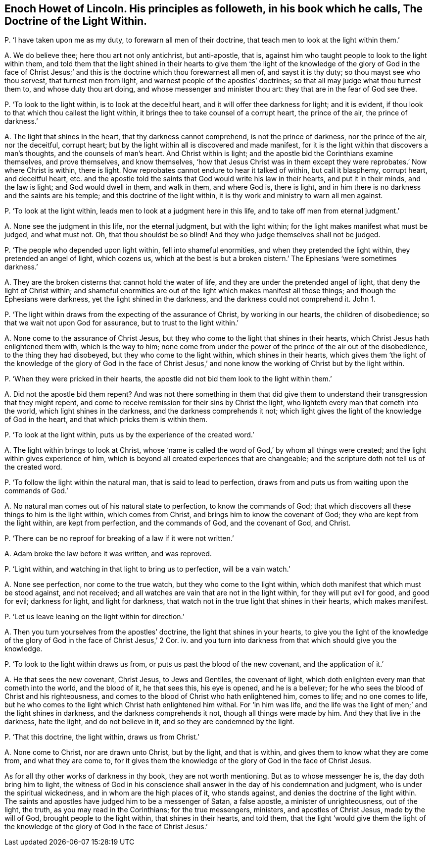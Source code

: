 [#ch-92.style-blurb, short="The Doctrine of the Light Within"]
== Enoch Howet of Lincoln. His principles as followeth, in his book which he calls, [.book-title]#The Doctrine of the Light Within.#

[.discourse-part]
P+++.+++ '`I have taken upon me as my duty, to forewarn all men of their doctrine,
that teach men to look at the light within them.`'

[.discourse-part]
A+++.+++ We do believe thee; here thou art not only antichrist, but anti-apostle, that is,
against him who taught people to look to the light within them,
and told them that the light shined in their hearts to give them '`the
light of the knowledge of the glory of God in the face of Christ Jesus;`'
and this is the doctrine which thou forewarnest all men of,
and sayst it is thy duty; so thou mayst see who thou servest,
that turnest men from light, and warnest people of the apostles`' doctrines;
so that all may judge what thou turnest them to, and whose duty thou art doing,
and whose messenger and minister thou art: they that are in the fear of God see thee.

[.discourse-part]
P+++.+++ '`To look to the light within, is to look at the deceitful heart,
and it will offer thee darkness for light; and it is evident,
if thou look to that which thou callest the light within,
it brings thee to take counsel of a corrupt heart, the prince of the air,
the prince of darkness.`'

[.discourse-part]
A+++.+++ The light that shines in the heart, that thy darkness cannot comprehend,
is not the prince of darkness, nor the prince of the air, nor the deceitful,
corrupt heart; but by the light within all is discovered and made manifest,
for it is the light within that discovers a man`'s thoughts,
and the counsels of man`'s heart.
And Christ within is light; and the apostle bid the Corinthians examine themselves,
and prove themselves, and know themselves,
'`how that Jesus Christ was in them except they were
reprobates.`' Now where Christ is within,
there is light.
Now reprobates cannot endure to hear it talked of within, but call it blasphemy,
corrupt heart, and deceitful heart,
etc. and the apostle told the saints that God would write his law in their hearts,
and put it in their minds, and the law is light;
and God would dwell in them, and walk in them, and where God is, there is light,
and in him there is no darkness and the saints are his temple;
and this doctrine of the light within,
it is thy work and ministry to warn all men against.

[.discourse-part]
P+++.+++ '`To look at the light within, leads men to look at a judgment here in this life,
and to take off men from eternal judgment.`'

[.discourse-part]
A+++.+++ None see the judgment in this life, nor the eternal judgment,
but with the light within; for the light makes manifest what must be judged,
and what must not.
Oh, that thou shouldst be so blind!
And they who judge themselves shall not be judged.

[.discourse-part]
P+++.+++ '`The people who depended upon light within, fell into shameful enormities,
and when they pretended the light within, they pretended an angel of light,
which cozens us,
which at the best is but a broken cistern.`' The Ephesians '`were sometimes darkness.`'

[.discourse-part]
A+++.+++ They are the broken cisterns that cannot hold the water of life,
and they are under the pretended angel of light, that deny the light of Christ within;
and shameful enormities are out of the light which makes manifest all those things;
and though the Ephesians were darkness, yet the light shined in the darkness,
and the darkness could not comprehend it.
John 1.

[.discourse-part]
P+++.+++ '`The light within draws from the expecting of the assurance of Christ,
by working in our hearts, the children of disobedience;
so that we wait not upon God for assurance, but to trust to the light within.`'

[.discourse-part]
A+++.+++ None come to the assurance of Christ Jesus,
but they who come to the light that shines in their hearts,
which Christ Jesus hath enlightened them with, which is the way to him;
none come from under the power of the prince of the air out of the disobedience,
to the thing they had disobeyed, but they who come to the light within,
which shines in their hearts,
which gives them '`the light of the knowledge of the glory of God in the face
of Christ Jesus,`' and none know the working of Christ but by the light within.

[.discourse-part]
P+++.+++ '`When they were pricked in their hearts,
the apostle did not bid them look to the light within them.`'

[.discourse-part]
A+++.+++ Did not the apostle bid them repent?
And was not there something in them that did give them to
understand their transgression that they might repent,
and come to receive remission for their sins by Christ the light,
who lighteth every man that cometh into the world, which light shines in the darkness,
and the darkness comprehends it not;
which light gives the light of the knowledge of God in the heart,
and that which pricks them is within them.

[.discourse-part]
P+++.+++ '`To look at the light within, puts us by the experience of the created word.`'

[.discourse-part]
A+++.+++ The light within brings to look at Christ,
whose '`name is called the word of God,`' by whom all things were created;
and the light within gives experience of him,
which is beyond all created experiences that are changeable;
and the scripture doth not tell us of the created word.

[.discourse-part]
P+++.+++ '`To follow the light within the natural man, that is said to lead to perfection,
draws from and puts us from waiting upon the commands of God.`'

[.discourse-part]
A+++.+++ No natural man comes out of his natural state to perfection,
to know the commands of God;
that which discovers all these things to him is the light within,
which comes from Christ, and brings him to know the covenant of God;
they who are kept from the light within, are kept from perfection,
and the commands of God, and the covenant of God, and Christ.

[.discourse-part]
P+++.+++ '`There can be no reproof for breaking of a law if it were not written.`'

[.discourse-part]
A+++.+++ Adam broke the law before it was written, and was reproved.

[.discourse-part]
P+++.+++ '`Light within, and watching in that light to bring us to perfection,
will be a vain watch.`'

[.discourse-part]
A+++.+++ None see perfection, nor come to the true watch,
but they who come to the light within,
which doth manifest that which must be stood against, and not received;
and all watches are vain that are not in the light within,
for they will put evil for good, and good for evil; darkness for light,
and light for darkness, that watch not in the true light that shines in their hearts,
which makes manifest.

[.discourse-part]
P+++.+++ '`Let us leave leaning on the light within for direction.`'

[.discourse-part]
A+++.+++ Then you turn yourselves from the apostles`' doctrine,
the light that shines in your hearts,
to give you the light of the knowledge of the glory
of God in the face of Christ Jesus,`' 2 Cor.
iv. and you turn into darkness from that which should give you the knowledge.

[.discourse-part]
P+++.+++ '`To look to the light within draws us from,
or puts us past the blood of the new covenant, and the application of it.`'

[.discourse-part]
A+++.+++ He that sees the new covenant, Christ Jesus, to Jews and Gentiles,
the covenant of light, which doth enlighten every man that cometh into the world,
and the blood of it, he that sees this, his eye is opened, and he is a believer;
for he who sees the blood of Christ and his righteousness,
and comes to the blood of Christ who hath enlightened him, comes to life;
and no one comes to life,
but he who comes to the light which Christ hath enlightened him withal.
For '`in him was life,
and the life was the light of men;`' and the light shines in darkness,
and the darkness comprehends it not, though all things were made by him.
And they that live in the darkness, hate the light, and do not believe in it,
and so they are condemned by the light.

[.discourse-part]
P+++.+++ '`That this doctrine, the light within, draws us from Christ.`'

[.discourse-part]
A+++.+++ None come to Christ, nor are drawn unto Christ, but by the light, and that is within,
and gives them to know what they are come from, and what they are come to,
for it gives them the knowledge of the glory of God in the face of Christ Jesus.

As for all thy other works of darkness in thy book, they are not worth mentioning.
But as to whose messenger he is, the day doth bring him to light,
the witness of God in his conscience shall answer
in the day of his condemnation and judgment,
who is under the spiritual wickedness, and in whom are the high places of it,
who stands against, and denies the doctrine of the light within.
The saints and apostles have judged him to be a messenger of Satan, a false apostle,
a minister of unrighteousness, out of the light, the truth,
as you may read in the Corinthians; for the true messengers, ministers,
and apostles of Christ Jesus, made by the will of God,
brought people to the light within, that shines in their hearts, and told them,
that the light '`would give them the light of the knowledge
of the glory of God in the face of Christ Jesus.`'

